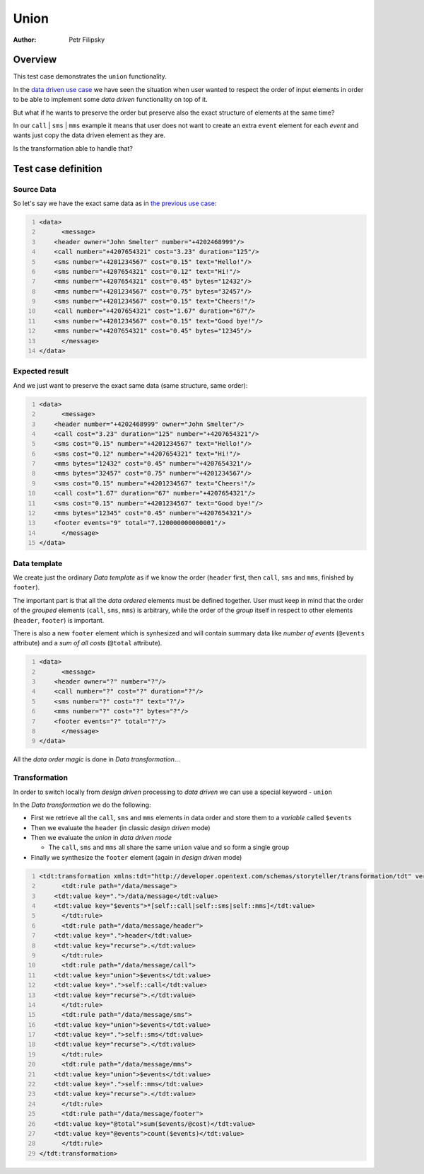 =====
Union
=====

:Author: Petr Filipsky

Overview
========

This test case demonstrates the ``union`` functionality.

In the `data driven use case <../datadriven/index.html>`_ we have seen the situation
when user wanted to respect the order of input elements in order to be able to implement 
some *data driven* functionality on top of it.

But what if he wants to preserve the order but preserve also the exact structure of elements
at the same time? 

In our ``call`` | ``sms`` | ``mms`` example it means that user does not want to create 
an extra ``event`` element  for each *event* and wants just copy the data driven element as they are.
  
Is the transformation able to handle that?

Test case definition
====================

Source Data
-----------

So let's say we have the exact same data as in `the previous use case <../datadriven/index.html>`_:

.. code:: xml
   :number-lines:
   :name: source Union

   <data>
	 <message>
       <header owner="John Smelter" number="+4202468999"/>
       <call number="+4207654321" cost="3.23" duration="125"/>
       <sms number="+4201234567" cost="0.15" text="Hello!"/>
       <sms number="+4207654321" cost="0.12" text="Hi!"/>
       <mms number="+4207654321" cost="0.45" bytes="12432"/>
       <mms number="+4201234567" cost="0.75" bytes="32457"/>
       <sms number="+4201234567" cost="0.15" text="Cheers!"/>
       <call number="+4207654321" cost="1.67" duration="67"/>
       <sms number="+4201234567" cost="0.15" text="Good bye!"/>
       <mms number="+4207654321" cost="0.45" bytes="12345"/>
	 </message>
   </data>


Expected result
---------------

And we just want to preserve the exact same data (same structure, same order):

.. code:: xml
   :number-lines:
   :name: instance Union

   <data>
	 <message>
       <header number="+4202468999" owner="John Smelter"/>
       <call cost="3.23" duration="125" number="+4207654321"/>
       <sms cost="0.15" number="+4201234567" text="Hello!"/>
       <sms cost="0.12" number="+4207654321" text="Hi!"/>
       <mms bytes="12432" cost="0.45" number="+4207654321"/>
       <mms bytes="32457" cost="0.75" number="+4201234567"/>
       <sms cost="0.15" number="+4201234567" text="Cheers!"/>
       <call cost="1.67" duration="67" number="+4207654321"/>
       <sms cost="0.15" number="+4201234567" text="Good bye!"/>
       <mms bytes="12345" cost="0.45" number="+4207654321"/>
       <footer events="9" total="7.120000000000001"/>
	 </message>
   </data>



Data template
-------------

We create just the ordinary *Data template* as if we know the order (``header`` first, 
then ``call``, ``sms`` and ``mms``, finished by ``footer``).

The important part is that all the *data ordered* elements must be defined together.
User must keep in mind that the order of the *grouped* elements (``call``, ``sms``, ``mms``) 
is arbitrary, while the order of the *group* itself in respect to other elements 
(``header``, ``footer``) is important.  

There is also a new ``footer`` element which is synhesized and will contain summary data 
like *number of events* (``@events`` attribute) and a *sum of all costs* (``@total`` attribute).

.. code:: xml
   :number-lines:
   :name: template Union

   <data>
	 <message>
       <header owner="?" number="?"/>
       <call number="?" cost="?" duration="?"/>
       <sms number="?" cost="?" text="?"/>
       <mms number="?" cost="?" bytes="?"/>
       <footer events="?" total="?"/>
	 </message>
   </data>


All the *data order magic* is done in *Data transformation*...


Transformation
--------------

In order to switch locally from *design driven* processing to *data driven* we can use 
a special keyword - ``union``

In the *Data transformation* we do the following:

* First we retrieve all the ``call``, ``sms`` and ``mms`` elements in data order and store them to a *variable* called ``$events``
* Then we evaluate the ``header`` (in classic *design driven* mode)
* Then we evaluate the *union* in *data driven mode* 

  * The ``call``, ``sms`` and ``mms`` all share the same ``union`` value and so form a single group
 
* Finally we synthesize the ``footer`` element (again in *design driven* mode)


.. code:: xml
   :number-lines:
   :name: transformation Union

   <tdt:transformation xmlns:tdt="http://developer.opentext.com/schemas/storyteller/transformation/tdt" version="1.0">
	 <tdt:rule path="/data/message">
       <tdt:value key=".">/data/message</tdt:value>
       <tdt:value key="$events">*[self::call|self::sms|self::mms]</tdt:value>
	 </tdt:rule>
	 <tdt:rule path="/data/message/header">
       <tdt:value key=".">header</tdt:value>
       <tdt:value key="recurse">.</tdt:value>
	 </tdt:rule>
	 <tdt:rule path="/data/message/call">
       <tdt:value key="union">$events</tdt:value>
       <tdt:value key=".">self::call</tdt:value>
       <tdt:value key="recurse">.</tdt:value>
	 </tdt:rule>
	 <tdt:rule path="/data/message/sms">
       <tdt:value key="union">$events</tdt:value>
       <tdt:value key=".">self::sms</tdt:value>
       <tdt:value key="recurse">.</tdt:value>
	 </tdt:rule>
	 <tdt:rule path="/data/message/mms">
       <tdt:value key="union">$events</tdt:value>
       <tdt:value key=".">self::mms</tdt:value>
       <tdt:value key="recurse">.</tdt:value>
	 </tdt:rule>
	 <tdt:rule path="/data/message/footer">
       <tdt:value key="@total">sum($events/@cost)</tdt:value>
       <tdt:value key="@events">count($events)</tdt:value>
	 </tdt:rule>
   </tdt:transformation>

